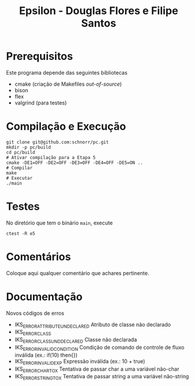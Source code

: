 #+STARTUP: overview indent
#+Title: Epsilon - Douglas Flores e Filipe Santos

* Prerequisitos

Este programa depende das seguintes bibliotecas
- cmake (criação de Makefiles /out-of-source/)
- bison
- flex
- valgrind (para testes)

* Compilação e Execução

#+begin_src shell :results output
git clone git@github.com:schnorr/pc.git
mkdir -p pc/build
cd pc/build
# Ativar compilação para a Etapa 5
cmake -DE1=OFF -DE2=OFF -DE3=OFF -DE4=OFF -DE5=ON ..
# Compilar
make
# Executar
./main
#+end_src

* Testes

No diretório que tem o binário =main=, execute

#+begin_src shell :results output
ctest -R e5
#+end_src

* Comentários

Coloque aqui qualquer comentário que achares pertinente.

* Documentação

Novos códigos de erros
- IKS_ERROR_ATTRIBUTE_UNDECLARED    Atributo de classe não declarado
- IKS_ERROR_CLASS
- IKS_ERROR_CLASS_UNDDECLARED       Classe não declarada
- IKS_ERROR_INVALID_CONDITION       Condição de comando de controle de fluxo inválida (ex.: if(10) then{})
- IKS_ERROR_INVALID_EXP             Expressão inválida (ex.: 10 + true)
- IKS_ERROR_CHAR_TO_X               Tentativa de passar char a uma variável não-char
- IKS_ERROR_STRING_TO_X             Tentativa de passar string a uma variável não-string

